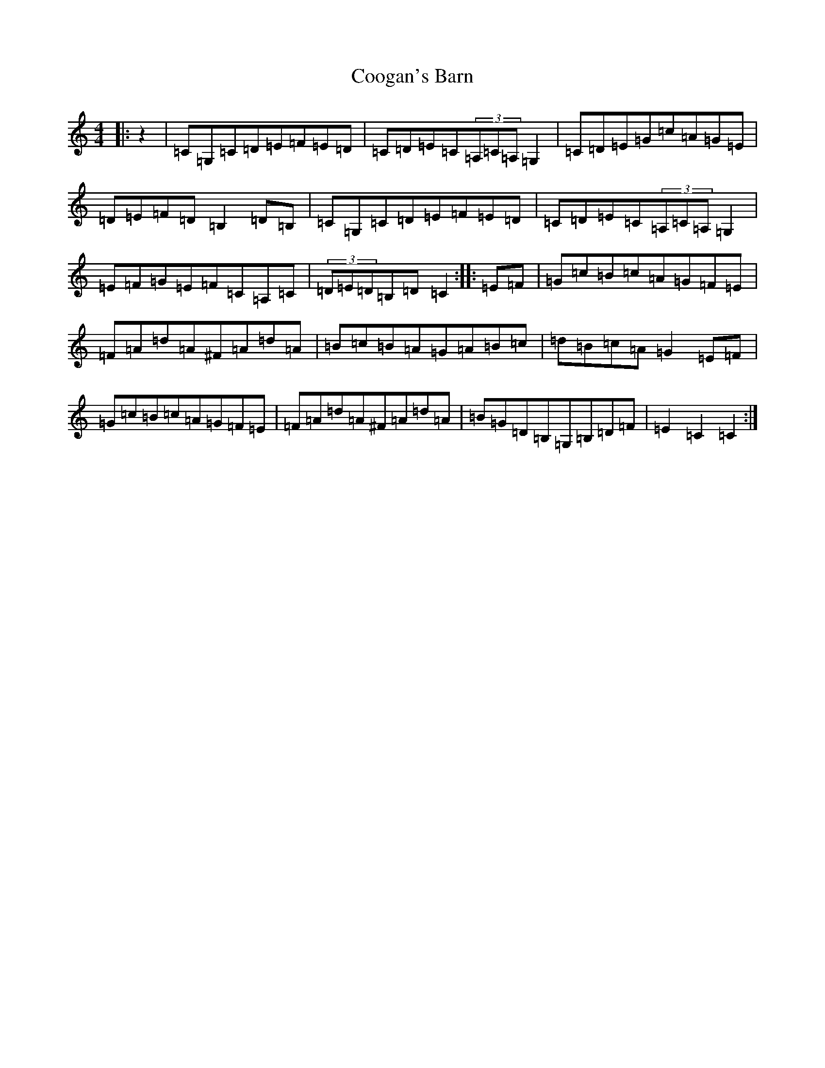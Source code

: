 X: 4174
T: Coogan's Barn
S: https://thesession.org/tunes/7902#setting7902
R: hornpipe
M:4/4
L:1/8
K: C Major
|:z2|=C=G,=C=D=E=F=E=D|=C=D=E=C(3=A,=C=A,=G,2|=C=D=E=G=c=A=G=E|=D=E=F=D=B,2=D=B,|=C=G,=C=D=E=F=E=D|=C=D=E=C(3=A,=C=A,=G,2|=E=F=G=E=F=C=A,=C|(3=D=E=D=B,=D=C2:||:=E=F|=G=c=B=c=A=G=F=E|=F=A=d=A^F=A=d=A|=B=c=B=A=G=A=B=c|=d=B=c=A=G2=E=F|=G=c=B=c=A=G=F=E|=F=A=d=A^F=A=d=A|=B=G=D=B,=G,=B,=D=F|=E2=C2=C2:|